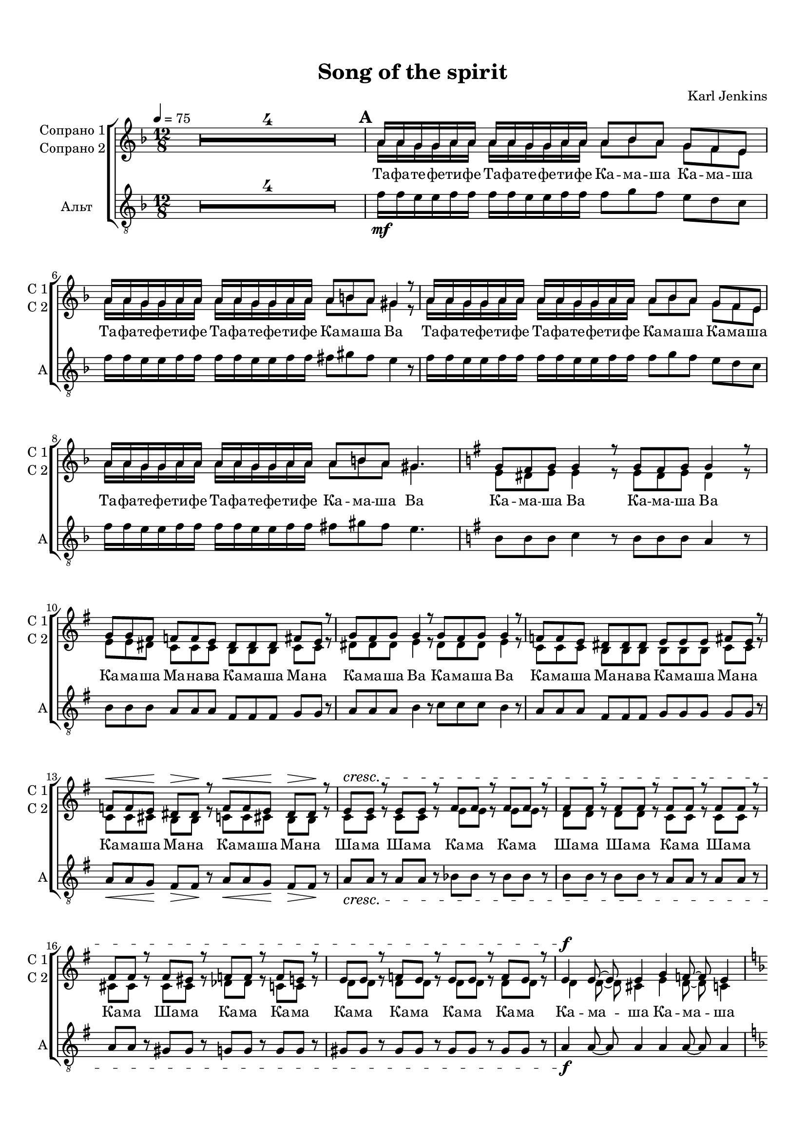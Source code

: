 \version "2.18.2"

% закомментируйте строку ниже, чтобы получался pdf с навигацией
#(ly:set-option 'point-and-click #f)
#(ly:set-option 'midi-extension "mid")
#(set-default-paper-size "a4")
#(set-global-staff-size 17.9)

\header {
  title = "Song of the spirit"
  composer = "Karl Jenkins"
  % Удалить строку версии LilyPond 
  tagline = ##f
}

global = {
  \key d \minor
  \time 12/8
  \numericTimeSignature
  \override VerticalAxisGroup.remove-first = ##f
  \set Score.skipBars = ##t
  \set Score.markFormatter = #format-mark-box-letters
  \override MultiMeasureRest.expand-limit = #1
  %\override BreathingSign.text = \markup { \musicglyph #"scripts.tickmark" }
}

abr = { \break }
abr = {}

pbr = {\pageBreak}

pbr={}

% вместо знака альтерации однократно пишем текст сбоку от ноты (голос)
aside =  #(define-music-function 
           (parser location  x-y text)
           (pair? markup?)
           #{
              \once \override Accidental.extra-offset = #x-y
              \once \override Accidental.stencil = #ly:text-interface::print
              \once \override Accidental.text = \markup {\rotate #90 \rounded-box \pad-x #2 #text } 
           #}
           )


sopvoice = \relative c'' {
  \global
  \tempo 4=75
  \dynamicUp
%  \override Score.BarNumber.break-visibility = #end-of-line-invisible
%  \set Score.barNumberVisibility = #(every-nth-bar-number-visible 2)
     R1.*4
     \mark \default
     a16 a g g a a a a g g a a a8 bes a g f e |
     a16 a g g a a a a g g a a a8 b a gis4 r8 | 
     
     a16 a g g a a a a g g a a a8 bes a g f e |
     a16 a g g a a a a g g a a a8 b a gis4. |
     \key e \minor g8 fis g g4 r8 g8 fis g g4 r8 |
     g g fis f f e dis dis dis fis e r |
     g fis g g4 r8 g fis g g4 r8 |
     f f e dis dis dis e e e fis e r |
     
     f\< f e\! dis\> dis\! r f\< f e\! dis\> dis\! r |
     e\cresc e r e e  r fis fis r fis fis r 
     
     fis fis r fis fis r fis fis r fis fis r |
     fis fis r fis eis r f f r f e r | 
     
     e e r f e r e e r f e r |
     e4\f e8~ e e4 g f8~ f e4 | \key d \minor 
     
     d2. r2. |
     R1.*3 | 
     
     \mark \default 
     a'16\mf a g g a a a a g g a a a8 bes a g f e |
     a16 a g g a a a a g g a a a8 b a gis4. | 
     
     
     a16 a g g a a a a g g a a a8 bes a g f e |
     a16 a g g a a a a g g a a a8 b a gis4. | \key e\minor 
     
     g8 fis g g4 r8 g fis g g4 r8 |
     g g f f f e dis dis dis fis e r | 
     
     g fis g g4 r8 g fis g g4 r8 |
     f f e dis dis dis e e e fis e r | 
     
     f\< f e\! dis\> dis r\! f\< f e\! dis\> dis r\! |
     e\cresc e r fis fis r fis fis r fis fis r | 
     
     fis fis r fis eis r f f r f e r |
     \mark \default \key f \minor
     \tempo "più mosso" \time 3/4 f2.~\f |
     << f2. {s16\> s s s s s s s s s\!} >>
     R2.*6 | 
     
     r8 f'\f f f f f |
     r f16 f f8 f f f |
     r f f f f f |
     r f16 f f8 f f f | 
     
     r f f f f f |
     r f16 f f8 f f f |
     r f f f f f |
     r f16 f f8 f f f |
     r f f f f f | 
     
     r f16 f f8 f f f |
     r f f f f f |
     r f16 f f8 f f f |
     r f f f f f | 
     
     r8 f16 f f8 f f f |
     \time 12/8  f1.~ |
     << f1. { s4\> s s s s s\! } >> | 
     
     R1.*2 | 
     
     \mark \default
     \tempo "Tempo primo"
     c8\mp c r bes bes r as g as g g r |
     as as r g g r as g as g4. | 
     
     c8 c r bes bes r as g as g g4 |
     gis8 fis gis a r r b a b c4. | 
     
     g8 g4 as8 as4 bes8 bes4 ces8 ces4 |
     ces8 bes as as ges4 bes8 a g g fis4 | 
     
     g8 g4 aes8 aes4 bes8 bes4 c4. |
     bes8 as ges ges f r f g f f e4 | 
     
     R1.*4 
     
     g8^\markup{\dynamic mf \italic " leggiero" } g4 as8 as4 bes8 bes4 ces8 ces4 |
     ces8 bes as as ges4 bes8 a g g fis4 | 
     
     g8 g4 a8 a4 bes8 bes4 c4. |
     ais8 gis fis eis dis cis gis' fis e dis cis b | 
     
     \key a \minor
     fis'8 f r fis f r fis f r fis f r |
     f e r f e r f e r f e r | 
     
     \mark \default
     
     R1.*10 |
     \key d \minor |
     R1.*4 
     
     a16\mf a g g a a a a g g a a a8 bes a g f e |
     a16 a g g a a a a g g a a a8 b a gis4. | 
     
     a16 a g g a a a a g g a a a8 bes a g f e |
     a16 a g g a a a a g g a a a8 b a gis4. | 
     
    \key e\minor g8 fis g g4 r8 g fis g g4 r8 |
    g g fis f f e dis dis dis fis e r | 
    
    g fis g g4 r8 g fis g g4 r8 |
    f f e dis dis dis e e e fis e r | 
    
    f f e dis dis r f f e dis dis r |
    e\cresc e r e e r fis fis r fis fis r | 
    
    fis fis r fis fis r fis fis r fis fis r |
    fis fis r fis eis r f f r f e r | 
    
    e e r f e r e e r f e r |
    e4\f e8~ e e4 g f8~ f e4 | 
    
    \key d\minor d2. r |
    R1.*3 | 
        
    a'16\mf a g g a a a a g g a a a8 bes a g f e |
    a16 a g g a a a a g g a a a8 b a gis4. 
    
    a16 a g g a a a a g g a a a8 bes a g f e |
    a16 a g g a a a a g g a a a8 b a gis4. | 
    
    \key e\minor g?8 fis g g4 r8 g fis g g4 r8 |
    g g fis f f e dis dis dis fis e r | 
    
    g fis g g4 r8 g fis g g4 r8 |
    f f e dis dis dis e e e fis e r | 
    
    f\< f e\! dis\> dis\! r f\< f e\! dis\> dis \! r |
    e\cresc e r fis fis r fis fis r fis fis r | 
    
    fis fis r fis eis r f f r f e r |
    e e r f e r e e r f e r | 
    
    e4\f e8~ e e4 g f8~ f e4 |
    \key d\minor d2. r | 
    
    R1.*4 | \bar "|."    
}

sopvoiceii = \relative c'' {
  \global
  \dynamicUp
%  \override Score.BarNumber.break-visibility = #end-of-line-invisible
%  \set Score.barNumberVisibility = #(every-nth-bar-number-visible 2)
     R1.*4
     a16 a g g a a a a g g a a a8 bes a g f e |
     a16 a g g a a a a g g a a a8 b a gis4 r8 | 
     
     a16 a g g a a a a g g a a a8 bes a g f e |
     a16 a g g a a a a g g a a a8 b a gis4. |
     
     \key e \minor e8 dis e e4 r8 e dis e dis4 r8 |
     e e dis c c c b b b c c r |
     dis dis dis e4 r8 dis dis dis e4 r8 |
     c c c b b b b b b c c r |
     
     c c cis b b r c c cis b b r |
     c c r c c r e e r e e r |
     d d r d d r c c r c c r |
     cis cis r cis cis r des des r c c r |
     d d r d d r d d r d d r
     d4 d8~ d cis4 e d8~ d c4 | \key d \minor
     
     a2. r |
     R1.*3 |
     
     % B
     a'16 a g g a a a a g g a a a8 bes a g f e |
     a16 a g g a a a a g g a a a8 b a gis4. | 
   
     a16 a g g a a a a g g a a a8 bes a g f e |
     a16 a g g a a a a g g a a a8 b a gis4. | \key e\minor 
     
     e8 dis e e4 r8 e dis e dis4 r8 |
     e e dis c c c b b b c c r |
     
     dis dis dis e4 r8 dis dis dis e4 r8 |
     c c c b b b b b b c c r |
     
     c c cis b b r c c cis b b r |
     c c r e e r d d r c c r |
     
     
     
     cis cis r cis cis r des des r c c r |
     \mark \default \key f \minor
     \time 3/4 c2.~ |
     c2. 
     R2.*6 | 
     
     r8 f f f f f |
     r f16 f f8 f f f |
     r f f f f f |
     r f16 f f8 f f f |
     
     r f f f f f |
     r f16 f f8 f f f |
     r f f f f f |
     r f16 f f8 f f f |
     r f f f f f |
     
     r f16 f f8 f f f |
     r f f f f f |
     r f16 f f8 f f f |
     r f f f f f |
     
     r f16 f f8 f f f 
     \time 12/8  f1.~ |
     f1.  | 
     
     R1.*2 | 
     
     \mark \default
     as8 as r g g r f f f f f r |
     f f r f f r d d d es4. |
     
     as8 as r g g r f f f f f4 |
     d8 d d e r r f f f g4. |
     
     f8 e4 g8 f4 as8 g4 bes8 as4 |
     f8 f f es es4 d8 d d d d4 |
     
     f8 e4 g8 f4 as8 g4 as4. |
     ges8 ges ges des des r des des des c c4 |
     
     R1.*4 
     
     f8 e4 g8 f4 as8 g4 bes8 as4 |
     f8 f f es es4 d8 d d d d4 |
     
     f8 e4 g8 f4 as8 g4 as4. |
     fis8 fis fis cis cis cis e e e b b b
     
     \key a \minor
     d8 d r d d r d d r d d r |
     d cis r d cis r d cis r d cis r |
     
     \mark \default
     
     R1.*10 |
     \key d \minor |
     R1.*4 
     
     a'16 a g g a a a a g g a a a8 bes a g f e |
     a16 a g g a a a a g g a a a8 b a gis4. | 
     
     a16 a g g a a a a g g a a a8 bes a g f e |
     a16 a g g a a a a g g a a a8 b a gis4. | 
     
    \key e\minor e8 dis e e4 r8 e dis e dis4 r8 |
    e e dis c c c b b b c c r |
    
    dis dis dis e4 r8 dis dis dis e4 r8 |
    c c c b b b b b b c c r |
    
    c c cis b b r c c cis b b r |
    c? c r c c r e e r e e r |
    
    d d r d d r c c r c c r |
    cis cis r cis cis r des des r c c r  |
    
    d d r d d r d d r d d r |
    d4 d8~ d cis4 e d8~ d cis4 |
    
    \key d\minor a2. r |
    R1.*3 | 
    
    a'16 a g g a a a a g g a a a8 bes a g f e |
    a16 a g g a a a a g g a a a8 b a gis4. 
    
    a16 a g g a a a a g g a a a8 bes a g f e |
    a16 a g g a a a a g g a a a8 b a gis4. | 
    
    \key e\minor e8 dis e e4 r8 e dis e dis4 r8 |
    e e dis c c c b b b c c r |
    
    dis dis dis e4 r8 dis dis dis e4 r8 |
    c c c b b b b b b c c r |
    
    c c cis b b r c c cis b b r |
    c c r e e r d d r c c r |
    
    cis cis r cis cis r des des r c c r |
    d? d r d d r d d r d d r |
    
    d4 d8~ d cis4 e d8~ d cis4    
    \key d\minor d2. r | 
    
    R1.*4
     
}


altvoice = \relative c' {
  \global
     R1.*4
     f16\mf f e e f f f f e e f f f8 g f e d c |
     f16 f e e f f f f e e f f fis8 gis fis e4 r8 |
     
     f16 f e e f f f f e e f f f8 g f e d c |
     f16 f e e f f f f e e f f fis8 gis fis e4. |
     
     \key e\minor  b8 b b c4 r8 b b b a4 r8 |
     b b b a a a fis fis fis g g r | 
     
     a a a b4 r8 c c c b4 r8 |
     a a a fis fis fis g g g g g r |
     
     a\< a g\! fis\> fis\! r a\< a g\! fis\> fis\! r |
     a\cresc a r a a r bes bes r bes bes r |
     
     b b r b b r a a r a a r |
     a a r gis gis r g g r g g r |
     
     gis gis r gis gis r gis gis r gis gis r |
     a4\f a8~ a a4 a a8~ a a4 |
   
     \key d\minor f2. r |
     R1.*3
     
     f'16\mf f e e f f f f e e f f f8 g f e d c |
     f16 f e e f f f f e e f f fis8 gis fis e4. |
     
     f16 f e e f f f f e e f f f8 g f e d c |
     f16 f e e f f f f e e f f fis8 gis fis e4. \key e\minor |
     
     b8 b b c4 r8 b b b a4 r8 |
     b b b a a a fis fis fis g g r |
     
     a a a b4 r8 c c c b4 r8 |
     a a a f f f g g g g g r |
     
     a\< a g\! fis\> fis r\! a\< a g\! fis\> fis r\! |
     a\cresc a r bes bes r b b r a a r |
     
     a a r gis gis r g g r g g r |
     \key f \minor f2.\f~ << f { s4\> s s\! } >> |
     R2.*6 |
     
     r8 f\f f f f f |
     r f16 f f8 f f f |
     r f f f f f |
     r f16 f f8 f f f |
     
     r f f f f f |
     r f16 f f8 f f f |
     r f f f f f |
     r f16 f f8 f f f |
     r f f f f f |
     
     r f16 f f8 f f f |
     r f f f f f |
     r f16 f f8 f f f |
     r f8 f f f f |
     r f16 f f8 f f f |
     
     \time 12/8 f1.~ |
     << f1. { s4\> s s s s s\! } >>
     
     R1.*2 | 
     
     f'8\mp f r des des r c bes c des des r |
     c c r bes bes r b b b c4. |
     
     f8 f r des des r c bes c des des4 |
     b8 b b c r r d d d e4. |
     
     bes8 bes4 c8 c4 es8 es4 es8 es4 |
     d8 d d bes bes4 bes8 bes bes a a4
     
     bes8 bes4 c8 c4 es8 es4 es4. |
     des8 des des as as r g g g g g4 |
     R1.*4
     
     bes8^\markup{\dynamic mf \italic " leggiero" }  bes4 c8 c4 es8 es4 es8 es4 |
     d8 d d bes bes4 bes8 bes bes a a4 |
     
     bes8 bes4 c8 c4 es8 es4 es4. |
     cis8 cis cis gis gis gis b b b fis fis fis |
     
     \key a\minor gis gis r gis gis r gis gis r gis gis r |
     gis a r gis a r gis a r gis a r |
     
     R1.*10 \key d\minor
     R1.*4
     
     f'16\mf f e e f f f f e e f f f8 g f e d c |
     f16 f e e f f f f e e f f fis8gis fis e4. |
     
     f16 f e e f f f f e e f f f8 g f e d c |
     f16 f e e f f f f e e f f fis8 gis fis e4. 
     
     \key e\minor
     b8 b b c4 r8 b b b a4 r8 |
     b b b a a a fis fis fis g g r |
     
     a a a b4 r8 c c c b4 r8 |
     a8 a a fis fis fis g g g g g r |
     
     a a g fis fis r a a g fis fis r |
     a\cresc a r a a r bes bes r bes bes r |
     
     b b r b b r a a r a a r |
     a a r gis gis r g g r g g r |
     
     gis gis r gis gis r gis gis r gis gis r |
     a4\f a8~ a a4 a a8~ a a4
     
     \key d\minor f2. r R1.*3 |
     
     f'16\mf f e e f f f f e e f f f8 g f e d c |
    f16 f e e f f f f e e f f fis8gis fis e4. |
    
    f16 f e e f f f f e e f f f8 g f e d c |
    f16 f e e f f f f e e f f fis8 gis fis e4.
    
    \key e\minor b8 b b c4 r8 b b b a4 r8 |
    b8 b b a a a fis fis fis g g r |
    
    a a a b4 r8 c c c b4 r8 |
    a a a fis fis fis g g g g g r |
    
    a\< a g\! fis\> fis\! r a\< a g\! fis\> fis\! r |
    a\cresc a r bes bes r b b r a a r |
    
    a a r gis gis r g g r g g r |
    gis gis r gis gis r gis gis r gis gis r |
    
    a4\f a8~ a a4 a a8~ a a4 |
    \key d\minor f2. r |
    R1.*4

}


ijLyrics = {
  \override Lyrics.LyricText #'font-shape = #'italic
}

normalLyrics = {
  \revert Lyrics.LyricText #'font-shape
}

lyricscore = \lyricmode {
  Та -- фа -- те -- фе -- ти -- фе Та -- фа -- те -- фе -- ти -- фе Ка --  ма -- ша Ка  -- ма -- ша
  Та -- фа -- те -- фе -- ти -- фе Та -- фа -- те -- фе -- ти -- фе Ка -- ма -- ша  Ва
  
  Та -- фа -- те -- фе -- ти -- фе Та -- фа -- те -- фе -- ти -- фе Ка --  ма -- ша Ка  -- ма -- ша
  Та -- фа -- те -- фе -- ти -- фе Та -- фа -- те -- фе -- ти -- фе Ка -- ма -- ша   Ва
  
  Ка -- ма -- ша Ва Ка -- ма -- ша Ва
  Ка -- ма -- ша Ма -- на -- ва Ка -- ма -- ша Ма -- на
  
  Ка -- ма -- ша Ва Ка -- ма -- ша Ва
  Ка -- ма -- ша Ма -- на -- ва Ка -- ма -- ша Ма -- на
  
  Ка -- ма -- ша Ма -- на Ка -- ма -- ша Ма -- на
  Ша -- ма Ша -- ма Ка -- ма Ка -- ма
  
  Ша -- ма Ша -- ма Ка -- ма Ша -- ма Ка -- ма Ша -- ма Ка -- ма
  
  Ка -- ма Ка -- ма Ка -- ма Ка -- ма Ка  -- ма 
  Ка -- ма -- ша Ка -- ма -- ша Ва
  
  Та -- фа -- те -- фе -- ти -- фе Та -- фа -- те -- фе -- ти -- фе Ма -- ра -- ша Ма -- ра -- ша
  Та -- фа -- те -- фе -- ти -- фе Та -- фа -- те -- фе -- ти -- фе Ма -- ра -- ша Ла
  
  Та -- фа -- те -- фе -- ти -- фе Та -- фа -- те -- фе -- ти -- фе Ма -- ра -- ша Ма -- ра -- ша
  Та -- фа -- те -- фе -- ти -- фе Та -- фа -- те -- фе -- ти -- фе Ма -- ра -- ша Ла

  Ма -- ра -- ша -- ла Ма -- ра -- ша -- ла
  Ма -- ра -- ша Ла -- са -- ва Ма -- ра -- ша Ла -- са
  
  Ма -- ра -- ша -- ла Ма -- ра -- ша -- ла
  Ма -- ра -- ша Ла -- са -- ва Ма -- ра -- ша Ла -- са
  
  Ма -- ра -- ша Ла -- са Ма -- ра -- ша Ла -- са
  Ша -- ла Ма -- ра Ша -- ла Ма -- ра
  
  Ша -- ла Ша -- ла Ша -- ла Ша -- ла А __
  
  ма -- на -- ра -- ма -- на а -- ма На -- ра -- ма -- на
  ма -- на -- ра -- ма -- на а -- ма На -- ра -- ма -- на
  ма -- на -- ра -- ма -- на а -- ма На -- ра -- ма -- на
  ма -- на -- ра -- ма -- на а -- ма На -- ра -- ма -- на
  ма -- на -- ра -- ма -- на а -- ма На -- ра -- ма -- на
  
  ма -- на -- ра -- ма -- на
  а -- ма На -- ра -- ма -- на
  ма -- на -- ра -- ма -- на

  а -- ма На -- ра -- ма -- на -- ва __
  
  Та -- ма Та -- ма Ка -- ли -- ма На -- ма
  Та -- ма Та -- ма Ка -- ли -- ма Е
  
  Та -- ма Та -- ма Ка -- ли ма На -- ма
  Ка -- ли -- ма Е Ка -- ли -- ма Е
  
  Та -- ма Та -- ма Та -- ма  Та -- ма
  Ка -- ли -- ма На -- ма Ка -- ли -- ма Са -- ма
  
  Та -- ма Та -- ма Та -- ма Е
  Ка -- ли -- ма На -- ма Ка -- ли -- ма Са -- ма
  
  Та -- ма Та -- ма Та -- ма Та -- ма
  Ка -- ли -- ма На -- ма Ка -- ли -- ма Са -- ма
  
  Та -- ма Та -- ме Та -- ма Е
  Ка -- ли -- ма Ка -- ли -- ма Ка -- ли -- ма Ка -- ли -- ма
  
  Са -- ма Са -- ма Са -- ма Са -- ма 
  Ма -- на Ма -- на Ма -- на Ма -- на
  
    Та -- фа -- те -- фе -- ти -- фе Та -- фа -- те -- фе -- ти -- фе Ма -- ра -- ша Ма -- ра -- ша
  Та -- фа -- те -- фе -- ти -- фе Та -- фа -- те -- фе -- ти -- фе Ма -- ра -- ша  Ва
  
  Та -- фа -- те -- фе -- ти -- фе Та -- фа -- те -- фе -- ти -- фе Ма -- ра -- ша Ма -- ра -- ша
  Та -- фа -- те -- фе -- ти -- фе Та -- фа -- те -- фе -- ти -- фе Ма -- ра -- ша Ва

  Ка -- ма -- ша Ва Ка -- ма -- ша Ва
  Ка -- ма -- ша Ма -- на -- ва Ка -- ма -- ша Ма -- на
  
  Ка -- ма -- ша ва Ка -- ма -- ша  Ва
  Ка -- ма -- ша Ма -- на -- ва Ка -- ма -- ша Ма -- на
  
  Ка -- ма -- ша Ма -- на Ка -- ма -- ша Ма -- на
  Ша -- ма Ша -- ма Ка -- ма Ка -- ма
  
  Ша -- ма Ша -- ма Ка -- ма Ка -- ма 
  Ша -- ма Ка -- ма Ша -- ма Ка -- ма
  
  Ка -- ма Ка -- ма Ка -- ма Ка -- ма
  Ка -- ма -- ша Ка -- ма -- ша Ва
  
  Та -- фа -- те -- фе -- ти -- фе Та -- фа -- те -- фе -- ти -- фе Ма -- ра -- ша Ма -- ра -- ша
  Та -- фа -- те -- фе -- ти -- фе Та -- фа -- те -- фе -- ти -- фе Ма -- ра -- ша  Ла
  
  Та -- фа -- те -- фе -- ти -- фе Та -- фа -- те -- фе -- ти -- фе Ма -- ра -- ша Ма -- ра -- ша
  Та -- фа -- те -- фе -- ти -- фе Та -- фа -- те -- фе -- ти -- фе Ма -- ра -- ша Ла

  Ма -- ра -- ша -- ла Ма -- ра -- ша -- ла
  Ма -- ра -- ша Ла -- са -- ва Ма -- ра -- ша Ла -- са
  
  Ма -- ра -- ша -- ла Ма -- ра -- ша -- ла
  Ма -- ра -- ша Ла -- са -- ва Ма -- ра -- ша Ла -- са
  
  Ма -- ра -- ша Ла -- са Ма -- ра -- ша Ла -- са
  Ша -- ла Ма -- ра Ша -- ла Ма -- ра
  
  Ша -- ла Ша -- ла Ша -- ла Ша -- ла 
  Ша -- ша Ма -- ра Ша -- ла Ма -- ра
  Ма -- ра -- ша Ма -- ра -- ша Ва

}

lyricscorebass = \lyricmode {
 
  
  
}



\book {
  \paper {
  top-margin = 15
  left-margin = 15
  right-margin = 10
  bottom-margin = 15
  indent = 15
  %ragged-bottom = ##t
  %ragged-last =  ##t
  ragged-last-bottom =  ##f
  
}

\score {
  
  %  \transpose c bes {
    \new ChoirStaff <<
      \new Staff = "upstaff" \with {
        instrumentName = \markup { \right-column { "Сопрано 1" "Сопрано 2"  } }
        shortInstrumentName = \markup { \right-column { "С 1" "С 2"  } }
        midiInstrument = "voice oohs"
      } <<
        \new Voice = "soprano" { \voiceOne \sopvoice }
        \new Voice  = "sopranoii" { \voiceTwo \sopvoiceii }
      >> 
      
      \new Lyrics \lyricsto "soprano" { \lyricscore }
  
      \new Staff = "downstaff" \with {
        instrumentName = "Альт"
        shortInstrumentName = "А"
        midiInstrument = "voice oohs"
      }  \new Voice  = "alto" { \clef "treble_8" \oneVoice \altvoice }
    
    >>
    %  }  % transposeµ
  \layout {
    \context {
      %\Staff \RemoveEmptyStaves
     % printKeyCancellation = ##f
    }
  %Metronome_mark_engraver
  }
}
}


